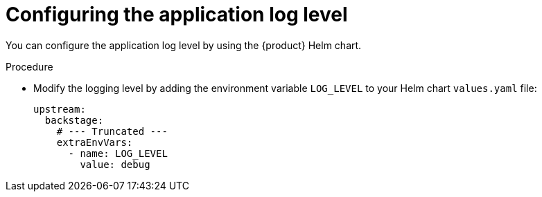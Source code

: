 = Configuring the application log level

You can configure the application log level by using the {product} Helm chart.

.Procedure
* Modify the logging level by adding the environment variable `LOG_LEVEL` to your Helm chart `values.yaml` file:
+
[source,yaml]
----
upstream:
  backstage:
    # --- Truncated ---
    extraEnvVars:
      - name: LOG_LEVEL
        value: debug
----
